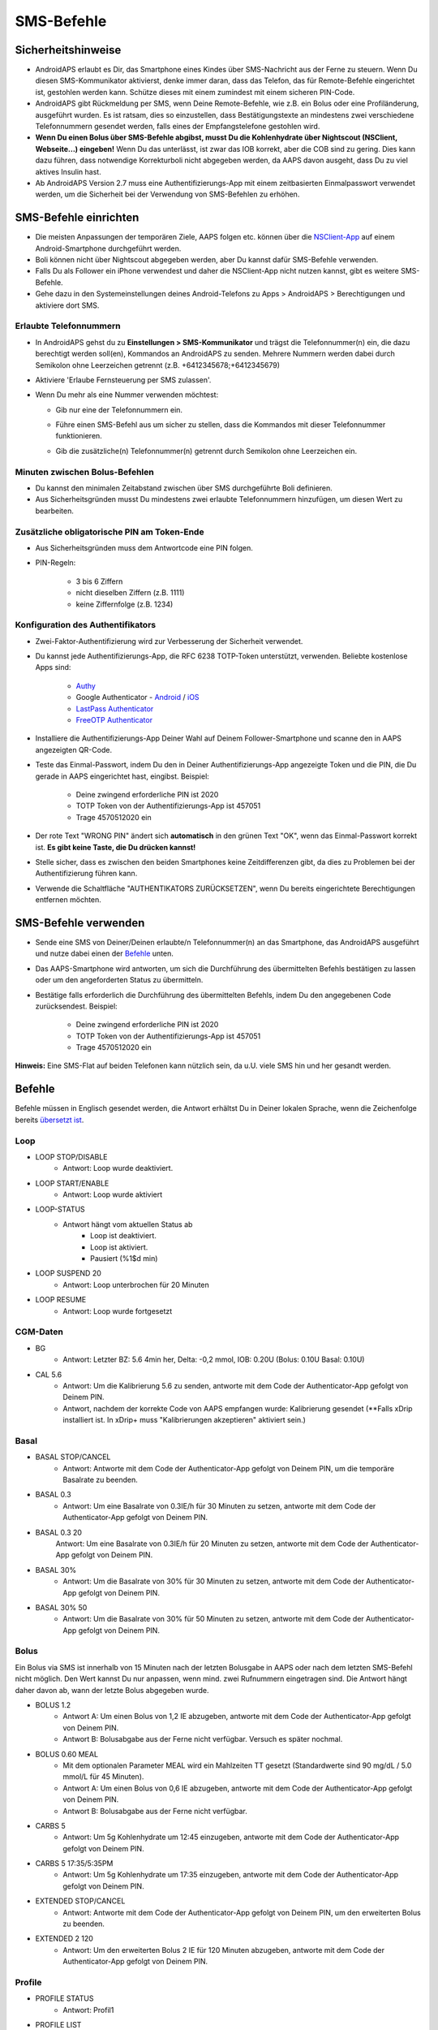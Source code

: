 SMS-Befehle
**************************************************
Sicherheitshinweise
==================================================
* AndroidAPS erlaubt es Dir, das Smartphone eines Kindes über SMS-Nachricht aus der Ferne zu steuern. Wenn Du diesen SMS-Kommunikator aktivierst, denke immer daran, dass das Telefon, das für Remote-Befehle eingerichtet ist, gestohlen werden kann. Schütze dieses mit einem zumindest mit einem sicheren PIN-Code.
* AndroidAPS gibt Rückmeldung per SMS, wenn Deine Remote-Befehle, wie z.B. ein Bolus oder eine Profiländerung, ausgeführt wurden. Es ist ratsam, dies so einzustellen, dass Bestätigungstexte an mindestens zwei verschiedene Telefonnummern gesendet werden, falls eines der Empfangstelefone gestohlen wird.
* **Wenn Du einen Bolus über  SMS-Befehle abgibst, musst Du die Kohlenhydrate über Nightscout (NSClient, Webseite...) eingeben!** Wenn Du das unterlässt, ist zwar das IOB korrekt, aber die COB sind zu gering. Dies kann dazu führen, dass notwendige Korrekturboli nicht abgegeben werden, da AAPS davon ausgeht, dass Du zu viel aktives Insulin hast.
* Ab AndroidAPS Version 2.7 muss eine Authentifizierungs-App mit einem zeitbasierten Einmalpasswort verwendet werden, um die Sicherheit bei der Verwendung von SMS-Befehlen zu erhöhen.

SMS-Befehle einrichten
==================================================

.. image:: ../images/SMSCommandsSetup.png
  :alt: SMS-Befehle einrichten
      
* Die meisten Anpassungen der temporären Ziele, AAPS folgen etc. können über die `NSClient-App <../Children/Children.html>`_ auf einem Android-Smartphone durchgeführt werden.
* Boli können nicht über Nightscout abgegeben werden, aber Du kannst dafür SMS-Befehle verwenden.
* Falls Du als Follower ein iPhone verwendest und daher die NSClient-App nicht nutzen kannst, gibt es weitere SMS-Befehle.

* Gehe dazu in den Systemeinstellungen deines Android-Telefons zu Apps > AndroidAPS > Berechtigungen und aktiviere dort SMS.

Erlaubte Telefonnummern
-------------------------------------------------
* In AndroidAPS gehst du zu **Einstellungen > SMS-Kommunikator** und trägst die Telefonnummer(n) ein, die dazu berechtigt werden soll(en), Kommandos an AndroidAPS zu senden. Mehrere Nummern werden dabei durch Semikolon ohne Leerzeichen getrennt (z.B. +6412345678;+6412345679) 
* Aktiviere 'Erlaube Fernsteuerung per SMS zulassen'.
* Wenn Du mehr als eine Nummer verwenden möchtest:

  * Gib nur eine der Telefonnummern ein.
  * Führe einen SMS-Befehl aus um sicher zu stellen, dass die Kommandos mit dieser Telefonnummer funktionieren.
  * Gib die zusätzliche(n) Telefonnummer(n) getrennt durch Semikolon ohne Leerzeichen ein.
  
    .. image:: ../images/SMSCommandsSetupSpace2.png
      :alt: SMS-Befehle Setup mehrerer Nummern

Minuten zwischen Bolus-Befehlen
-------------------------------------------------
* Du kannst den minimalen Zeitabstand zwischen über SMS durchgeführte Boli definieren.
* Aus Sicherheitsgründen musst Du mindestens zwei erlaubte Telefonnummern hinzufügen, um diesen Wert zu bearbeiten.

Zusätzliche obligatorische PIN am Token-Ende
-------------------------------------------------
* Aus Sicherheitsgründen muss dem Antwortcode eine PIN folgen.
* PIN-Regeln:

   * 3 bis 6 Ziffern
   * nicht dieselben Ziffern (z.B. 1111)
   * keine Ziffernfolge (z.B. 1234)

Konfiguration des Authentifikators
-------------------------------------------------
* Zwei-Faktor-Authentifizierung wird zur Verbesserung der Sicherheit verwendet.
* Du kannst jede Authentifizierungs-App, die RFC 6238 TOTP-Token unterstützt, verwenden. Beliebte kostenlose Apps sind:

   * `Authy <https://authy.com/download/>`_
   * Google Authenticator - `Android <https://play.google.com/store/apps/details?id=com.google.android.apps.authenticator2>`_ / `iOS <https://apps.apple.com/de/app/google-authenticator/id388497605>`_
   * `LastPass Authenticator <https://lastpass.com/auth/>`_
   * `FreeOTP Authenticator <https://freeotp.github.io/>`_

* Installiere die Authentifizierungs-App Deiner Wahl auf Deinem Follower-Smartphone und scanne den in AAPS angezeigten QR-Code.
* Teste das Einmal-Passwort, indem Du den in Deiner Authentifizierungs-App angezeigte Token und die PIN, die Du gerade in AAPS eingerichtet hast, eingibst. Beispiel:

   * Deine zwingend erforderliche PIN ist 2020
   * TOTP Token von der Authentifizierungs-App ist 457051
   * Trage 4570512020 ein
   
* Der rote Text "WRONG PIN" ändert sich **automatisch** in den grünen Text "OK", wenn das Einmal-Passwort korrekt ist. **Es gibt keine Taste, die Du drücken kannst!**
* Stelle sicher, dass es zwischen den beiden Smartphones keine Zeitdifferenzen gibt, da dies zu Problemen bei der Authentifizierung führen kann.
* Verwende die Schaltfläche "AUTHENTIKATORS ZURÜCKSETZEN", wenn Du bereits eingerichtete Berechtigungen entfernen möchten.

SMS-Befehle verwenden
==================================================
* Sende eine SMS von Deiner/Deinen erlaubte/n Telefonnummer(n) an das Smartphone, das AndroidAPS ausgeführt und nutze dabei einen der `Befehle <../Children/SMS-Commands.html#id1>`_ unten. 
* Das AAPS-Smartphone wird antworten, um sich die Durchführung des übermittelten Befehls bestätigen zu lassen oder um den angeforderten Status zu übermitteln. 
* Bestätige falls erforderlich die Durchführung des übermittelten Befehls, indem Du den angegebenen Code zurücksendest. Beispiel:

   * Deine zwingend erforderliche PIN ist 2020
   * TOTP Token von der Authentifizierungs-App ist 457051
   * Trage 4570512020 ein

**Hinweis:** Eine SMS-Flat auf beiden Telefonen kann nützlich sein, da u.U. viele SMS hin und her gesandt werden.

Befehle
==================================================
Befehle müssen in Englisch gesendet werden, die Antwort erhältst Du in Deiner lokalen Sprache, wenn die Zeichenfolge bereits `übersetzt ist <../translations.html#texte-fur-die-androidaps-app-ubersetzen>`_.

.. image:: ../images/SMSCommands.png
  :alt: Beispiele für SMS-Befehle

Loop
--------------------------------------------------
* LOOP STOP/DISABLE
   * Antwort: Loop wurde deaktiviert.
* LOOP START/ENABLE
   * Antwort: Loop wurde aktiviert
* LOOP-STATUS
   * Antwort hängt vom aktuellen Status ab
      * Loop ist deaktiviert.
      * Loop ist aktiviert.
      * Pausiert (%1$d min)
* LOOP SUSPEND 20
   * Antwort: Loop unterbrochen für 20 Minuten
* LOOP RESUME
   * Antwort: Loop wurde fortgesetzt

CGM-Daten
--------------------------------------------------
* BG
   * Antwort: Letzter BZ: 5.6 4min her, Delta: -0,2 mmol, IOB: 0.20U (Bolus: 0.10U Basal: 0.10U)
* CAL 5.6
   * Antwort: Um die Kalibrierung 5.6 zu senden, antworte mit dem Code der Authenticator-App gefolgt von Deinem PIN.
   * Antwort, nachdem der korrekte Code von AAPS empfangen wurde: Kalibrierung gesendet (**Falls xDrip installiert ist. In xDrip+ muss "Kalibrierungen akzeptieren" aktiviert sein.)

Basal
--------------------------------------------------
* BASAL STOP/CANCEL
   * Antwort: Antworte mit dem Code der Authenticator-App gefolgt von Deinem PIN, um die temporäre Basalrate zu beenden.
* BASAL 0.3
   * Antwort: Um eine Basalrate von 0.3IE/h für 30 Minuten zu setzen, antworte mit dem Code der Authenticator-App gefolgt von Deinem PIN.
* BASAL 0.3 20
   Antwort: Um eine Basalrate von 0.3IE/h für 20 Minuten zu setzen, antworte mit dem Code der Authenticator-App gefolgt von Deinem PIN.
* BASAL 30%
   * Antwort: Um die Basalrate von 30% für 30 Minuten zu setzen, antworte mit dem Code der Authenticator-App gefolgt von Deinem PIN.
* BASAL 30% 50
   * Antwort: Um die Basalrate von 30% für 50 Minuten zu setzen, antworte mit dem Code der Authenticator-App gefolgt von Deinem PIN.

Bolus
--------------------------------------------------
Ein Bolus via SMS ist innerhalb von 15 Minuten nach der letzten Bolusgabe in AAPS oder nach dem letzten SMS-Befehl nicht möglich. Den Wert kannst Du nur anpassen, wenn mind. zwei Rufnummern eingetragen sind. Die Antwort hängt daher davon ab, wann der letzte Bolus abgegeben wurde.

* BOLUS 1.2
   * Antwort A: Um einen Bolus von 1,2 IE abzugeben, antworte mit dem Code der Authenticator-App gefolgt von Deinem PIN.
   * Antwort B: Bolusabgabe aus der Ferne nicht verfügbar. Versuch es später nochmal.
* BOLUS 0.60 MEAL
   * Mit dem optionalen Parameter MEAL wird ein Mahlzeiten TT gesetzt (Standardwerte sind 90 mg/dL / 5.0 mmol/L für 45 Minuten).
   * Antwort A: Um einen Bolus von 0,6 IE abzugeben, antworte mit dem Code der Authenticator-App gefolgt von Deinem PIN.
   * Antwort B: Bolusabgabe aus der Ferne nicht verfügbar. 
* CARBS 5
   * Antwort: Um 5g Kohlenhydrate um 12:45 einzugeben, antworte mit dem Code der Authenticator-App gefolgt von Deinem PIN.
* CARBS 5 17:35/5:35PM
   * Antwort: Um 5g Kohlenhydrate um 17:35 einzugeben, antworte mit dem Code der Authenticator-App gefolgt von Deinem PIN.
* EXTENDED STOP/CANCEL
   * Antwort: Antworte mit dem Code der Authenticator-App gefolgt von Deinem PIN, um den erweiterten Bolus zu beenden.
* EXTENDED 2 120
   * Antwort: Um den erweiterten Bolus 2 IE für 120 Minuten abzugeben, antworte mit dem Code der Authenticator-App gefolgt von Deinem PIN.

Profile
--------------------------------------------------
* PROFILE STATUS
   * Antwort: Profil1
* PROFILE LIST
   * Antwort: 1. ` Profil1 ` 2. ` Profil2 `
* PROFILE 1
   * Antwort: Um zum Profil 1 mit 100% zu wechseln, antworte mit dem Code der Authenticator-App gefolgt von Deinem PIN.
* PROFILE 2 30
   * Antwort: Um zum Profil 2 mit 30% zu wechseln, antworte mit dem Code der Authenticator-App gefolgt von Deinem PIN.

Andere
--------------------------------------------------
* TREATMENTS REFRESH
   * Antwort: Behandlungen von NS aktualisieren
* NSCLIENT RESTART
   * Antwort: NSCLIENT RESTART 1 receivers
* PUMP
   * Antwort: Letzte Verbindung: vor 1 Min. Temp: 0.00E/h @11:38 5/30min IOB: 0.5E Reserv: 34E Batt: 100
* PUMP CONNECT
   * Antwort: Pumpe erneut verbunden
* PUMP DISCONNECT *30*
   * Um die Pumpe für *30* Minuten zu trennen, antworte mit dem Code der Authenticator-App gefolgt von Deinem PIN.
* SMS DISABLE/STOP
   * Antwort: Um den SMS Remote Service zu deaktivieren, antworte mit dem Code Any. Beachte, dass Du die Fernsteuerung nur am AAPS Master-Smartphone wieder aktivieren kannst.
* TARGET MEAL/ACTIVITY/HYPO   
   * Antwort: Um ein MEAL/ACTIVITY/HYPO TT zu setzen, antworte mit dem Code der Authenticator-App gefolgt von Deinem PIN.
* TARGET STOP/CANCEL   
   * Antwort: Um das temporäre Ziel zu stoppen, antworte mit dem Code der Authenticator-App gefolgt von Deinem PIN.
* HELP
   * Antwort: BG, LOOP, TREATMENTS, .....
* HELP BOLUS
   * Antwort: BOLUS 1.2 BOLUS 1.2 MEAL

Problembehandlung
==================================================
Mehrfach-SMS
--------------------------------------------------
Wenn Du die gleiche SMS immer und immer wieder empfängst (z.B. Profilwechsel), hast Du wahrscheinlich eine Endlosschleife mit einer anderen App eingerichtet. Das könnte zum Beispiel xDrip+ sein. Falls dies der Fall ist, stelle sicher, dass xDrip+ (oder eine andere App, die mit Nightscout verbunden ist), keine Behandlungsdaten hochlädt. 

Wenn die andere App auf mehreren Smartphones installiert ist, musst Du den Upload auf allen deaktivieren.

SMS-Befehle funktionieren nicht auf Samsung-Smartphones
--------------------------------------------------
Es gab einen Hinweis, dass nach einem Update die SMS Kommandos auf einem Galaxy S10 nicht mehr funktioniert haben. Dies konnte durch Abschalten der Option 'als chat message senden' behoben werden.

.. image:: ../images/SMSdisableChat.png
  :alt: SMS als Chatnachricht deaktivieren
